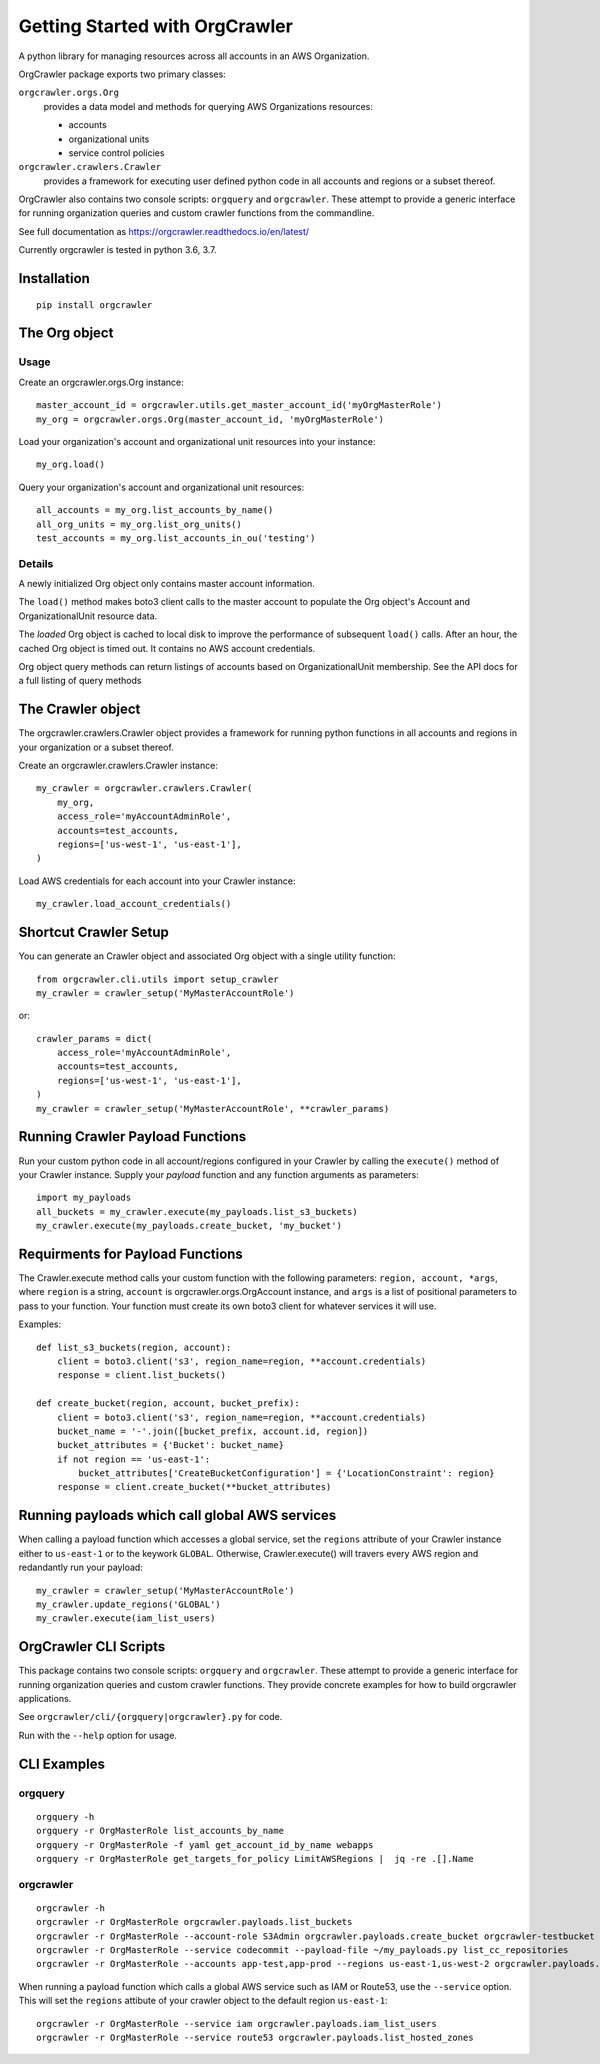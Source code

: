 Getting Started with OrgCrawler
===============================

A python library for managing resources across all accounts in an AWS Organization.

OrgCrawler package exports two primary classes:

``orgcrawler.orgs.Org``
  provides a data model and methods for querying AWS Organizations resources:

  - accounts
  - organizational units
  - service control policies

``orgcrawler.crawlers.Crawler``
  provides a framework for executing user defined python code in all accounts and regions or a subset thereof. 


OrgCrawler also contains two console scripts: ``orgquery`` and ``orgcrawler``.
These attempt to provide a generic interface for running organization queries
and custom crawler functions from the commandline.


See full documentation as https://orgcrawler.readthedocs.io/en/latest/

Currently orgcrawler is tested in python 3.6, 3.7.


Installation
------------

::

  pip install orgcrawler


The Org object
--------------

Usage
*****

Create an orgcrawler.orgs.Org instance::

  master_account_id = orgcrawler.utils.get_master_account_id('myOrgMasterRole')
  my_org = orgcrawler.orgs.Org(master_account_id, 'myOrgMasterRole')

Load your organization's account and organizational unit resources into your instance::

  my_org.load()
 
Query your organization's account and organizational unit resources::

  all_accounts = my_org.list_accounts_by_name()
  all_org_units = my_org.list_org_units()
  test_accounts = my_org.list_accounts_in_ou('testing')


Details
*******

A newly initialized Org object only contains master account information.

The ``load()`` method makes boto3 client calls to the master account to
populate the Org object's Account and OrganizationalUnit resource data.

The `loaded` Org object is cached to local disk to improve the performance of
subsequent ``load()`` calls.  After an hour, the cached Org object is timed
out.  It contains no AWS account credentials.
   
Org object query methods can return listings of accounts based on OrganizationalUnit membership.
See the API docs for a full listing of query methods


The Crawler object
------------------

The orgcrawler.crawlers.Crawler object provides a framework for running python
functions in all accounts and regions in your organization or a subset thereof. 

Create an orgcrawler.crawlers.Crawler instance::

  my_crawler = orgcrawler.crawlers.Crawler(
      my_org,
      access_role='myAccountAdminRole',
      accounts=test_accounts,
      regions=['us-west-1', 'us-east-1'],
  )

Load AWS credentials for each account into your Crawler instance::

  my_crawler.load_account_credentials()


Shortcut Crawler Setup
----------------------

You can generate an Crawler object and associated Org object with a single utility function::

  from orgcrawler.cli.utils import setup_crawler
  my_crawler = crawler_setup('MyMasterAccountRole')

or::

  crawler_params = dict(
      access_role='myAccountAdminRole',
      accounts=test_accounts,
      regions=['us-west-1', 'us-east-1'],
  )
  my_crawler = crawler_setup('MyMasterAccountRole', **crawler_params)


Running Crawler Payload Functions
---------------------------------

Run your custom python code in all account/regions configured in your Crawler
by calling the ``execute()`` method of your Crawler instance.  Supply your
`payload` function and any function arguments as parameters::

  import my_payloads
  all_buckets = my_crawler.execute(my_payloads.list_s3_buckets)
  my_crawler.execute(my_payloads.create_bucket, 'my_bucket')


Requirments for Payload Functions
---------------------------------

The Crawler.execute method calls your custom function with the following
parameters: ``region, account, *args``, where ``region`` is a string,
``account`` is orgcrawler.orgs.OrgAccount instance, and ``args`` is a list of
positional parameters to pass to your function.  Your function must create its
own boto3 client for whatever services it will use.

Examples::

  def list_s3_buckets(region, account):
      client = boto3.client('s3', region_name=region, **account.credentials)
      response = client.list_buckets()

  def create_bucket(region, account, bucket_prefix):
      client = boto3.client('s3', region_name=region, **account.credentials)
      bucket_name = '-'.join([bucket_prefix, account.id, region])
      bucket_attributes = {'Bucket': bucket_name}
      if not region == 'us-east-1':
          bucket_attributes['CreateBucketConfiguration'] = {'LocationConstraint': region}
      response = client.create_bucket(**bucket_attributes)


Running payloads which call global AWS services
-----------------------------------------------

When calling a payload function which accesses a global service, set the
``regions`` attribute of your Crawler instance either to ``us-east-1`` or to
the keywork ``GLOBAL``.  Otherwise, Crawler.execute() will travers every AWS
region and redandantly run your payload::

  my_crawler = crawler_setup('MyMasterAccountRole')
  my_crawler.update_regions('GLOBAL')
  my_crawler.execute(iam_list_users)


OrgCrawler CLI Scripts
----------------------

This package contains two console scripts: ``orgquery`` and ``orgcrawler``.
These attempt to provide a generic interface for running organization queries
and custom crawler functions.  They provide concrete examples for how to build
orgcrawler applications.

See ``orgcrawler/cli/{orgquery|orgcrawler}.py`` for code.

Run with the ``--help`` option for usage.  


CLI Examples
------------

orgquery
********

::

  orgquery -h
  orgquery -r OrgMasterRole list_accounts_by_name
  orgquery -r OrgMasterRole -f yaml get_account_id_by_name webapps
  orgquery -r OrgMasterRole get_targets_for_policy LimitAWSRegions |  jq -re .[].Name


orgcrawler
**********

::

  orgcrawler -h
  orgcrawler -r OrgMasterRole orgcrawler.payloads.list_buckets
  orgcrawler -r OrgMasterRole --account-role S3Admin orgcrawler.payloads.create_bucket orgcrawler-testbucket
  orgcrawler -r OrgMasterRole --service codecommit --payload-file ~/my_payloads.py list_cc_repositories
  orgcrawler -r OrgMasterRole --accounts app-test,app-prod --regions us-east-1,us-west-2 orgcrawler.payloads.config_describe_rules

When running a payload function which calls a global AWS service such as IAM or
Route53, use the ``--service`` option.  This will set the ``regions`` attibute
of your crawler object to the default region ``us-east-1``::

  orgcrawler -r OrgMasterRole --service iam orgcrawler.payloads.iam_list_users
  orgcrawler -r OrgMasterRole --service route53 orgcrawler.payloads.list_hosted_zones

